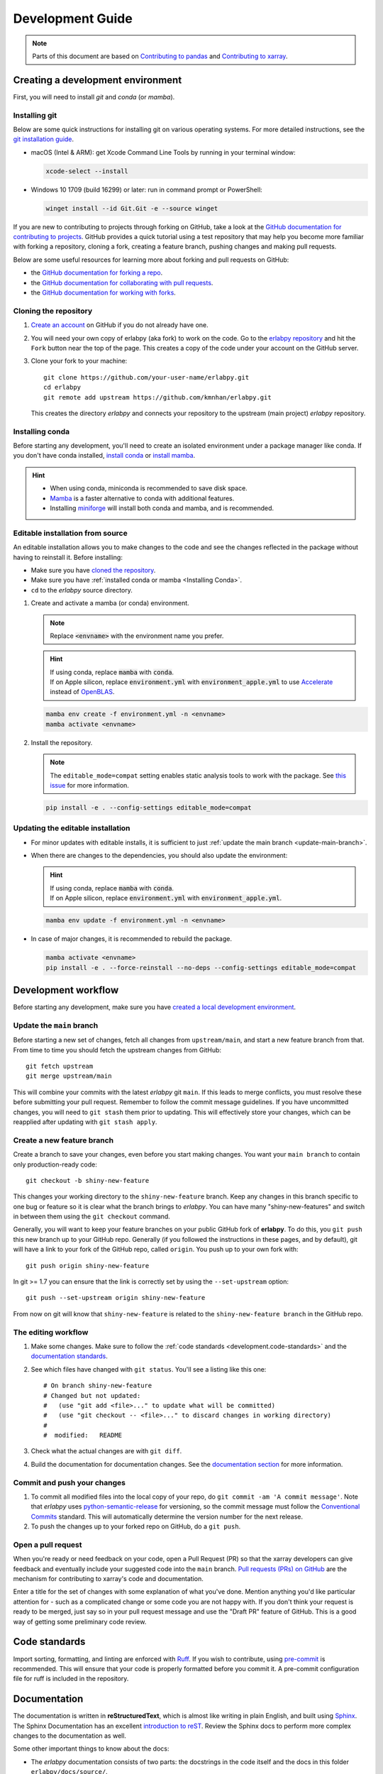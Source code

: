 *****************
Development Guide
*****************

.. note::

  Parts of this document are based on `Contributing to pandas
  <http://pandas.pydata.org/pandas-docs/stable/contributing.html>`_ and
  `Contributing to xarray
  <https://docs.xarray.dev/en/stable/contributing.html>`_.


Creating a development environment
==================================

First, you will need to install `git` and `conda` (or `mamba`).

Installing git
--------------

Below are some quick instructions for installing git on various operating systems. For more detailed instructions, see the `git installation guide <https://git-scm.com/book/en/v2/Getting-Started-Installing-Git>`_.

* macOS (Intel & ARM): get Xcode Command Line Tools by running in your terminal window:

  .. code-block:: sh

      xcode-select --install

* Windows 10 1709 (build 16299) or later: run in command prompt or PowerShell:

  .. code-block:: sh

      winget install --id Git.Git -e --source winget

If you are new to contributing to projects through forking on GitHub, take a
look at the `GitHub documentation for contributing to projects
<https://docs.github.com/en/get-started/quickstart/contributing-to-projects>`_.
GitHub provides a quick tutorial using a test repository that may help you
become more familiar with forking a repository, cloning a fork, creating a
feature branch, pushing changes and making pull requests.

Below are some useful resources for learning more about forking and pull requests on GitHub:

* the `GitHub documentation for forking a repo <https://docs.github.com/en/get-started/quickstart/fork-a-repo>`_.
* the `GitHub documentation for collaborating with pull requests <https://docs.github.com/en/pull-requests/collaborating-with-pull-requests>`_.
* the `GitHub documentation for working with forks <https://docs.github.com/en/pull-requests/collaborating-with-pull-requests/working-with-forks>`_.


Cloning the repository
----------------------

1. `Create an account <https://github.com/>`_ on GitHub if you do not already
   have one.

2. You will need your own copy of erlabpy (aka fork) to work on the code.
   Go to the `erlabpy repository <https://github.com/kmnhan/erlabpy>`_ and hit
   the ``Fork`` button near the top of the page. This creates a copy of the code
   under your account on the GitHub server.

3. Clone your fork to your machine::

    git clone https://github.com/your-user-name/erlabpy.git
    cd erlabpy
    git remote add upstream https://github.com/kmnhan/erlabpy.git

   This creates the directory `erlabpy` and connects your repository to the
   upstream (main project) *erlabpy* repository.


.. _Installing conda:

Installing conda
----------------

Before starting any development, you'll need to create an isolated environment
under a package manager like conda. If you don't have conda installed, `install
conda <https://docs.conda.io/projects/conda/en/stable/user-guide/install/>`_ or
`install mamba
<https://mamba.readthedocs.io/en/latest/installation/mamba-installation.html>`_.

.. hint::

  - When using conda, miniconda is recommended to save disk space.
  - `Mamba <https://mamba.readthedocs.io>`_ is a faster alternative
    to conda with additional features.
  - Installing `miniforge <https://github.com/conda-forge/miniforge>`_ will
    install both conda and mamba, and is recommended.

Editable installation from source
---------------------------------

An editable installation allows you to make changes to the code and see the changes reflected in the package without having to reinstall it. Before installing:

- Make sure you have `cloned the repository <#cloning-the-repository>`_.
- Make sure you have :ref:`installed conda or mamba <Installing Conda>`.
- ``cd`` to the *erlabpy* source directory.

1. Create and activate a mamba (or conda) environment.

   .. note::

     Replace :code:`<envname>`  with the environment name you prefer.

   .. hint::

     | If using conda, replace :code:`mamba` with :code:`conda`.
     | If on Apple silicon, replace :code:`environment.yml` with :code:`environment_apple.yml` to use `Accelerate <https://developer.apple.com/accelerate/>`_ instead of `OpenBLAS <https://en.wikipedia.org/wiki/OpenBLAS>`_.

   .. code-block:: sh

     mamba env create -f environment.yml -n <envname>
     mamba activate <envname>


2. Install the repository.

   .. note::

      The ``editable_mode=compat`` setting enables static analysis tools to work with
      the package. See `this issue <https://github.com/pypa/setuptools/issues/3518>`_
      for more information.

   .. code-block:: sh

     pip install -e . --config-settings editable_mode=compat


Updating the editable installation
----------------------------------

* For minor updates with editable installs, it is sufficient to just :ref:`update the
  main branch <update-main-branch>`.

* When there are changes to the dependencies, you should also update the environment:

  .. hint::

    | If using conda, replace :code:`mamba` with :code:`conda`.
    | If on Apple silicon, replace :code:`environment.yml` with :code:`environment_apple.yml`.

  .. code-block:: bash

    mamba env update -f environment.yml -n <envname>

* In case of major changes, it is recommended to rebuild the package.

  .. code-block:: bash

    mamba activate <envname>
    pip install -e . --force-reinstall --no-deps --config-settings editable_mode=compat

.. _development.workflow:

Development workflow
====================

Before starting any development, make sure you have `created a local development environment <#creating-a-development-environment>`_.

Update the ``main`` branch
--------------------------

.. _update-main-branch:

Before starting a new set of changes, fetch all changes from ``upstream/main``,
and start a new feature branch from that. From time to time you should fetch the
upstream changes from GitHub: ::

    git fetch upstream
    git merge upstream/main

This will combine your commits with the latest *erlabpy* git ``main``. If this
leads to merge conflicts, you must resolve these before submitting your pull
request. Remember to follow the commit message guidelines. If you have
uncommitted changes, you will need to ``git stash`` them prior to updating. This
will effectively store your changes, which can be reapplied after updating with
``git stash apply``.


Create a new feature branch
---------------------------

Create a branch to save your changes, even before you start making changes. You
want your ``main branch`` to contain only production-ready code::

    git checkout -b shiny-new-feature

This changes your working directory to the ``shiny-new-feature`` branch.  Keep
any changes in this branch specific to one bug or feature so it is clear what
the branch brings to *erlabpy*. You can have many "shiny-new-features" and switch
in between them using the ``git checkout`` command.

Generally, you will want to keep your feature branches on your public GitHub
fork of **erlabpy**. To do this, you ``git push`` this new branch up to your
GitHub repo. Generally (if you followed the instructions in these pages, and by
default), git will have a link to your fork of the GitHub repo, called
``origin``. You push up to your own fork with: ::

    git push origin shiny-new-feature

In git >= 1.7 you can ensure that the link is correctly set by using the
``--set-upstream`` option: ::

    git push --set-upstream origin shiny-new-feature

From now on git will know that ``shiny-new-feature`` is related to the
``shiny-new-feature branch`` in the GitHub repo.


The editing workflow
--------------------

1. Make some changes. Make sure to follow the :ref:`code standards
   <development.code-standards>` and the `documentation standards
   <#documentation>`_.

2. See which files have changed with ``git status``. You'll see a listing like this one: ::

    # On branch shiny-new-feature
    # Changed but not updated:
    #   (use "git add <file>..." to update what will be committed)
    #   (use "git checkout -- <file>..." to discard changes in working directory)
    #
    #  modified:   README

3. Check what the actual changes are with ``git diff``.

4. Build the documentation for documentation changes. See the `documentation
   section <#building-the-documentation-locally>`_ for more information.

Commit and push your changes
----------------------------

1. To commit all modified files into the local copy of your repo, do ``git
   commit -am 'A commit message'``. Note that *erlabpy* uses
   `python-semantic-release <https://python-semantic-release.readthedocs.io/>`_
   for versioning, so the commit message must follow the `Conventional Commits
   <https://www.conventionalcommits.org/en/v1.0.0/>`_ standard. This will
   automatically determine the version number for the next release.

2. To push the changes up to your forked repo on GitHub, do a ``git push``.

Open a pull request
-------------------

When you're ready or need feedback on your code, open a Pull Request (PR) so
that the xarray developers can give feedback and eventually include your
suggested code into the ``main`` branch. `Pull requests (PRs) on GitHub
<https://docs.github.com/en/pull-requests/collaborating-with-pull-requests/proposing-changes-to-your-work-with-pull-requests/about-pull-requests>`_
are the mechanism for contributing to xarray's code and documentation.

Enter a title for the set of changes with some explanation of what you've done.
Mention anything you'd like particular attention for - such as a complicated
change or some code you are not happy with. If you don't think your request is
ready to be merged, just say so in your pull request message and use the "Draft
PR" feature of GitHub. This is a good way of getting some preliminary code
review.

.. _development.code-standards:

Code standards
==============

Import sorting, formatting, and linting are enforced with `Ruff
<https://github.com/astral-sh/ruff>`_. If you wish to contribute, using
`pre-commit <https://pre-commit.com>`_ is recommended. This will ensure that
your code is properly formatted before you commit it. A pre-commit configuration
file for ruff is included in the repository.

Documentation
=============

The documentation is written in **reStructuredText**, which is almost like
writing in plain English, and built using `Sphinx <http://sphinx-doc.org/>`__.
The Sphinx Documentation has an excellent `introduction to reST
<http://www.sphinx-doc.org/en/master/usage/restructuredtext/basics.html>`__.
Review the Sphinx docs to perform more complex changes to the documentation as
well.

Some other important things to know about the docs:

- The *erlabpy* documentation consists of two parts: the docstrings in the code
  itself and the docs in this folder ``erlabpy/docs/source/``.

  The docstrings are meant to provide a clear explanation of the usage of the
  individual functions, while the documentation in this folder consists of
  tutorial-like overviews per topic together with some other information.

- The docstrings follow the **NumPy Docstring Standard**, which is used widely
  in the Scientific Python community. This standard specifies the format of the
  different sections of the docstring. Refer to the `documentation for the Numpy
  docstring format
  <https://numpydoc.readthedocs.io/en/latest/format.html#docstring-standard>`_
  and the `Sphinx examples
  <https://www.sphinx-doc.org/en/master/usage/extensions/example_numpy.html>`_
  for detailed explanation and examples, or look at some of the existing
  functions to extend it in a similar manner.

- The documentation is automatically updated by Read the Docs when a new commit
  is pushed to ``main``.

- Type annotations that follow :pep:`484` are recommended in the code, which are
  automatically included in the documentation. Hence, you may omit the type
  information for well-annotated functions.

- We aim to follow the recommendations from the `Python documentation
  <https://devguide.python.org/documentation/start-documenting/index.html#sections>`_
  and the `Sphinx reStructuredText documentation
  <https://www.sphinx-doc.org/en/master/usage/restructuredtext/basics.html#sections>`_
  for section markup characters,

  - ``*`` with overline, for chapters

  - ``=``, for heading

  - ``-``, for sections

  - ``~``, for subsections

  - ``**`` text ``**``, for **bold** text


Building the documentation locally
----------------------------------

Check whether all documentation dependencies are installed with

.. code-block:: sh

    pip install -r docs/requirements.txt

or

.. code-block:: sh

    mamba env update -f docs/environment.yml -n <envname>

then build the documentation by running:

.. code-block:: sh

    cd docs/
    make clean
    make html

Then you can find the HTML output files in the folder
``erlabpy/docs/build/html/``.

To see what the documentation now looks like with your changes, you can view the
HTML build locally by opening the files in your local browser. For example, if
you normally use Google Chrome as your browser, you could enter::

    google-chrome build/html/index.html

in the terminal, running from within the ``doc/`` folder. You should now see a
new tab pop open in your local browser showing the documentation. The different
pages of this local build of the documentation are linked together, so you can
browse the whole documentation by following links the same way you would on the
hosted website.

